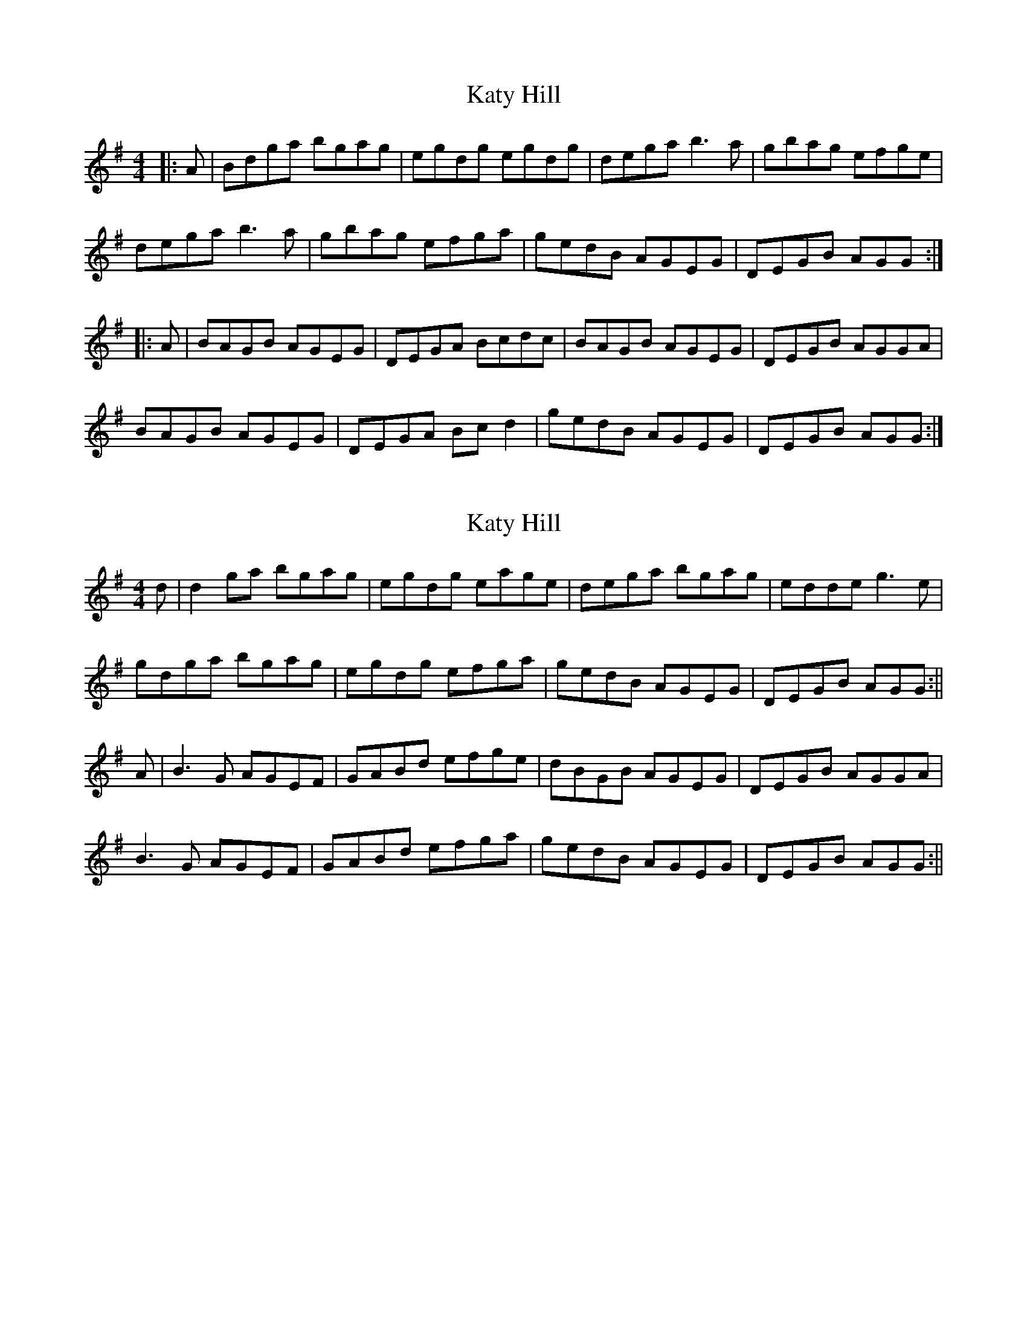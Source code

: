 X: 1
T: Katy Hill
Z: bogman
S: https://thesession.org/tunes/9012#setting9012
R: reel
M: 4/4
L: 1/8
K: Gmaj
|:A|Bdga bgag|egdg egdg|dega b3 a|gbag efge|
dega b3 a|gbag efga|gedB AGEG|DEGB AGG:|
|:A|BAGB AGEG|DEGA Bcdc|BAGB AGEG|DEGB AGGA|
BAGB AGEG|DEGA Bc d2|gedB AGEG|DEGB AGG:|
X: 2
T: Katy Hill
Z: bogman
S: https://thesession.org/tunes/9012#setting19831
R: reel
M: 4/4
L: 1/8
K: Gmaj
d|d2 ga bgag|egdg eage|dega bgag|edde g3 e|gdga bgag|egdg efga|gedB AGEG|DEGB AGG:||A|B3 G AGEF|GABd efge|dBGB AGEG|DEGB AGGA|B3 G AGEF|GABd efga|gedB AGEG|DEGB AGG:||
